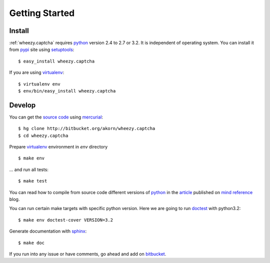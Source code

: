 
Getting Started
===============

Install
-------

:ref:`wheezy.captcha` requires `python`_ version 2.4 to 2.7 or 3.2.
It is independent of operating system. You can install it from `pypi`_
site using `setuptools`_::

    $ easy_install wheezy.captcha

If you are using `virtualenv`_::

    $ virtualenv env
    $ env/bin/easy_install wheezy.captcha

Develop
-------

You can get the `source code`_ using `mercurial`_::

    $ hg clone http://bitbucket.org/akorn/wheezy.captcha
    $ cd wheezy.captcha

Prepare `virtualenv`_ environment in *env* directory ::

    $ make env

... and run all tests::

    $ make test

You can read how to compile from source code different versions of
`python`_ in the `article`_ published on `mind reference`_ blog.

You can run certain make targets with specific python version. Here
we are going to run `doctest`_ with python3.2::

    $ make env doctest-cover VERSION=3.2

Generate documentation with `sphinx`_::

	$ make doc

If you run into any issue or have comments, go ahead and add on
`bitbucket`_.

.. _`pypi`: http://pypi.python.org/pypi/wheezy.captcha
.. _`python`: http://www.python.org
.. _`setuptools`: http://pypi.python.org/pypi/setuptools
.. _`bitbucket`: http://bitbucket.org/akorn/wheezy.captcha/issues
.. _`source code`: http://bitbucket.org/akorn/wheezy.captcha/src
.. _`mercurial`: http://mercurial.selenic.com/
.. _`virtualenv`: http://pypi.python.org/pypi/virtualenv
.. _`article`: http://mindref.blogspot.com/2011/09/compile-python-from-source.html
.. _`mind reference`: http://mindref.blogspot.com/
.. _`doctest`: http://docs.python.org/library/doctest.html
.. _`sphinx`: http://sphinx.pocoo.org/
